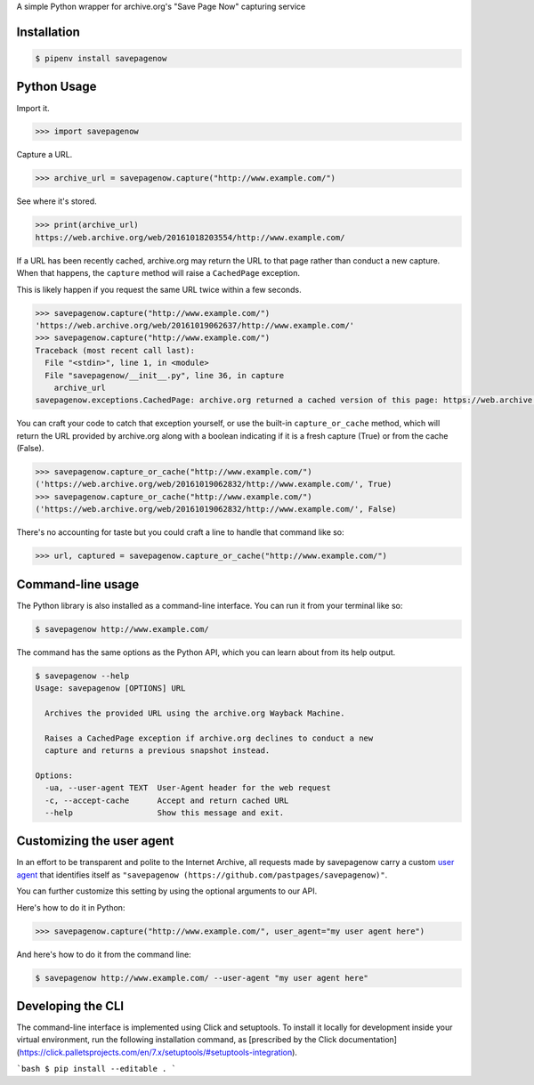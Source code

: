 A simple Python wrapper for archive.org's "Save Page Now" capturing service

.. image:: https://badge.fury.io/py/savepagenow.png
   :target: http://badge.fury.io/py/savepagenow
   :alt: PyPI version


Installation
^^^^^^^^^^^^

.. code-block:: bash

   $ pipenv install savepagenow


Python Usage
^^^^^^^^^^^^

Import it.

.. code-block:: python

   >>> import savepagenow


Capture a URL.

.. code-block:: python

   >>> archive_url = savepagenow.capture("http://www.example.com/")


See where it's stored.

.. code-block:: python

   >>> print(archive_url)
   https://web.archive.org/web/20161018203554/http://www.example.com/


If a URL has been recently cached, archive.org may return the URL to that page rather than conduct a new capture. When that happens, the ``capture`` method will raise a ``CachedPage`` exception.

This is likely happen if you request the same URL twice within a few seconds.

.. code-block:: python

   >>> savepagenow.capture("http://www.example.com/")
   'https://web.archive.org/web/20161019062637/http://www.example.com/'
   >>> savepagenow.capture("http://www.example.com/")
   Traceback (most recent call last):
     File "<stdin>", line 1, in <module>
     File "savepagenow/__init__.py", line 36, in capture
       archive_url
   savepagenow.exceptions.CachedPage: archive.org returned a cached version of this page: https://web.archive.org/web/20161019062637/http://www.example.com/


You can craft your code to catch that exception yourself, or use the built-in ``capture_or_cache`` method, which will return the URL provided by archive.org along with a boolean indicating if it is a fresh capture (True) or from the cache (False).

.. code-block:: python

   >>> savepagenow.capture_or_cache("http://www.example.com/")
   ('https://web.archive.org/web/20161019062832/http://www.example.com/', True)
   >>> savepagenow.capture_or_cache("http://www.example.com/")
   ('https://web.archive.org/web/20161019062832/http://www.example.com/', False)


There's no accounting for taste but you could craft a line to handle that command like so:

.. code-block:: python

   >>> url, captured = savepagenow.capture_or_cache("http://www.example.com/")


Command-line usage
^^^^^^^^^^^^^^^^^^

The Python library is also installed as a command-line interface. You can run it from your terminal like so:

.. code-block:: bash

   $ savepagenow http://www.example.com/


The command has the same options as the Python API, which you can learn about from its help output.

.. code-block:: bash

   $ savepagenow --help
   Usage: savepagenow [OPTIONS] URL

     Archives the provided URL using the archive.org Wayback Machine.

     Raises a CachedPage exception if archive.org declines to conduct a new
     capture and returns a previous snapshot instead.

   Options:
     -ua, --user-agent TEXT  User-Agent header for the web request
     -c, --accept-cache      Accept and return cached URL
     --help                  Show this message and exit.


Customizing the user agent
^^^^^^^^^^^^^^^^^^^^^^^^^^

In an effort to be transparent and polite to the Internet Archive, all requests made by savepagenow carry a custom `user agent <https://en.wikipedia.org/wiki/User_agent>`_ that identifies itself as ``"savepagenow (https://github.com/pastpages/savepagenow)"``.

You can further customize this setting by using the optional arguments to our API.

Here's how to do it in Python:

.. code-block:: python

   >>> savepagenow.capture("http://www.example.com/", user_agent="my user agent here")


And here's how to do it from the command line:

.. code-block:: bash

   $ savepagenow http://www.example.com/ --user-agent "my user agent here"

Developing the CLI
^^^^^^^^^^^^^^^^^^

The command-line interface is implemented using Click and setuptools. To install it locally for development inside your virtual environment, run the following installation command, as [prescribed by the Click documentation](https://click.palletsprojects.com/en/7.x/setuptools/#setuptools-integration).

```bash
$ pip install --editable .
```
